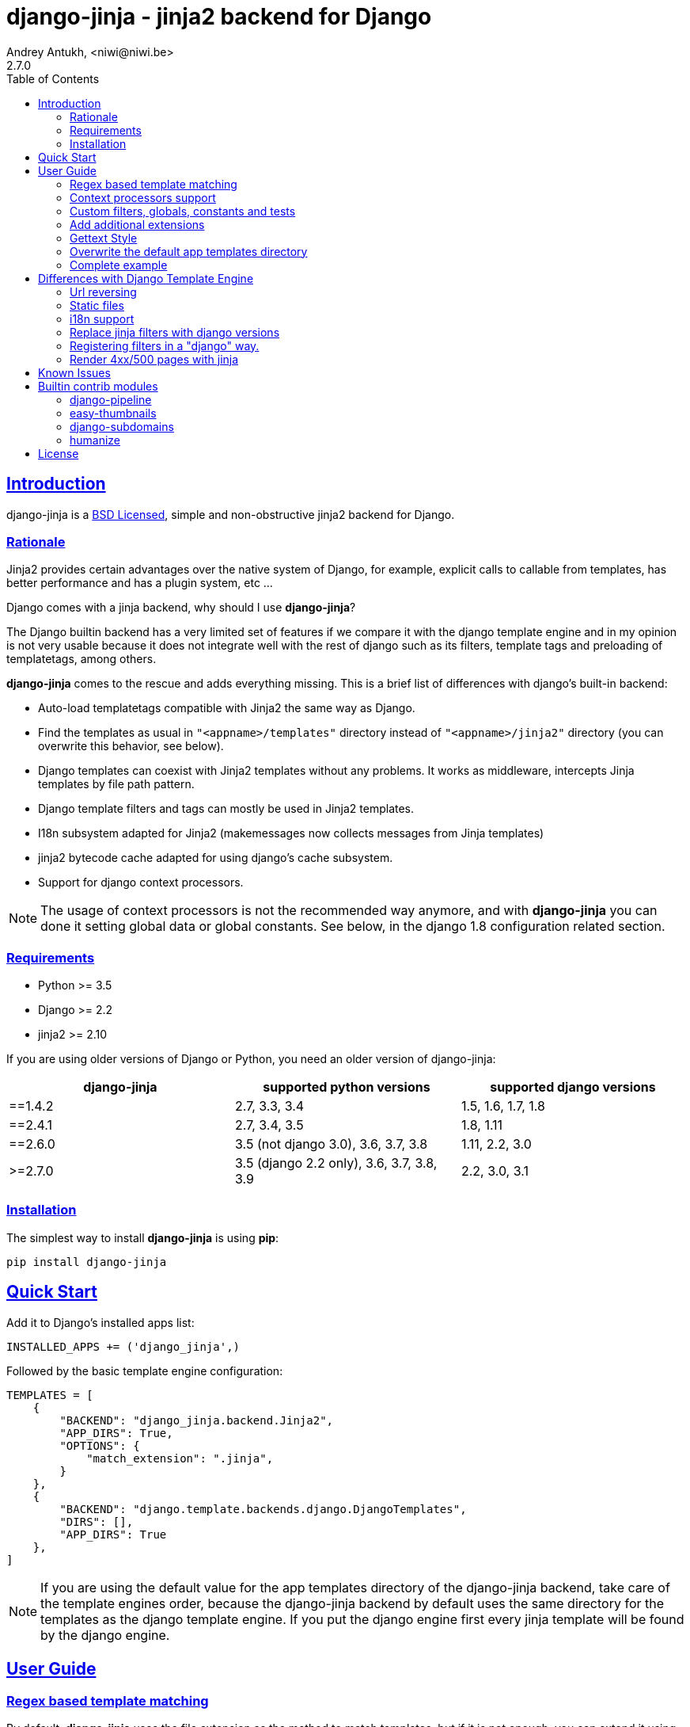 = django-jinja - jinja2 backend for Django
Andrey Antukh, <niwi@niwi.be>
2.7.0
:toc: left
:!numbered:
:source-highlighter: pygments
:pygments-style: friendly
:sectlinks:


== Introduction

django-jinja is a xref:license[BSD Licensed], simple and non-obstructive jinja2
backend for Django.


=== Rationale

Jinja2 provides certain advantages over the native system of Django, for example,
explicit calls to callable from templates, has better performance and has a plugin
system, etc ...

Django comes with a jinja backend, why should I use *django-jinja*?

The Django builtin backend has a very limited set of features if we compare it with
the django template engine and in my opinion is not very usable because it does not
integrate well with the rest of django such as its filters, template tags and
preloading of templatetags, among others.

*django-jinja* comes to the rescue and adds everything missing. This is a brief
list of differences with django's built-in backend:

- Auto-load templatetags compatible with Jinja2 the same way as Django.
- Find the templates as usual in `"<appname>/templates"` directory instead
  of `"<appname>/jinja2"`  directory (you can overwrite this behavior, see below).
- Django templates can coexist with Jinja2 templates without any problems.
  It works as middleware, intercepts Jinja templates by file path pattern.
- Django template filters and tags can mostly be used in Jinja2 templates.
- I18n subsystem adapted for Jinja2 (makemessages now collects messages from
  Jinja templates)
- jinja2 bytecode cache adapted for using django's cache subsystem.
- Support for django context processors.


[NOTE]
====
The usage of context processors is not the recommended way anymore, and with
*django-jinja* you can done it setting global data or global constants. See below,
in the django 1.8 configuration related section.
====


=== Requirements

- Python >= 3.5
- Django >= 2.2
- jinja2 >= 2.10

If you are using older versions of Django or Python, you need an older version of django-jinja:

|===
|django-jinja |supported python versions |supported django versions

|==1.4.2
|2.7, 3.3, 3.4
|1.5, 1.6, 1.7, 1.8

|==2.4.1
|2.7, 3.4, 3.5
|1.8, 1.11

|==2.6.0
|3.5 (not django 3.0), 3.6, 3.7, 3.8
|1.11, 2.2, 3.0

|>=2.7.0
|3.5 (django 2.2 only), 3.6, 3.7, 3.8, 3.9
|2.2, 3.0, 3.1
|===


=== Installation

The simplest way to install **django-jinja** is using **pip**:

[source, bash]
----
pip install django-jinja
----


== Quick Start

Add it to Django's installed apps list:

[source, python]
----
INSTALLED_APPS += ('django_jinja',)
----

Followed by the basic template engine configuration:

[source, python]
----
TEMPLATES = [
    {
        "BACKEND": "django_jinja.backend.Jinja2",
        "APP_DIRS": True,
        "OPTIONS": {
            "match_extension": ".jinja",
        }
    },
    {
        "BACKEND": "django.template.backends.django.DjangoTemplates",
        "DIRS": [],
        "APP_DIRS": True
    },
]
----

[NOTE]
====
If you are using the default value for the app templates directory of the
django-jinja backend, take care of the template engines order, because the
django-jinja backend by default uses the same directory for the templates as
the django template engine. If you put the django engine first every jinja
template will be found by the django engine.
====


== User Guide


=== Regex based template matching

By default, *django-jinja* uses the file extension as the method to match
templates, but if it is not enough, you can extend it using regular expressions:

[source, python]
----
"OPTIONS": {
    "match_regex": r"^(?!admin/).*", # this is additive to match_extension
}
----

To disable the extension matching, just set `"match_extension"` to `None`:

[source, python]
----
"OPTIONS": {
    "match_extension": None,
    "match_regex": r"^(?!admin/).*",
}
----


=== Context processors support

It is a helper to use django's context processors with jinja2 backend
for django 1.8.

.Example: set up a bunch of context processors:
[source, python]
----
"OPTIONS": {
    "context_processors": [
        "django.contrib.auth.context_processors.auth",
        "django.template.context_processors.debug",
        "django.template.context_processors.i18n",
        "django.template.context_processors.media",
        "django.template.context_processors.static",
        "django.template.context_processors.tz",
        "django.contrib.messages.context_processors.messages",
    ],
}
----

As usual, this is a default list of context processors and you can skip
setting them if you do not have your own. Furthermore, it is now not the recommended way
to setup variables in the context and the purpose of its existence is a help
for migrations.

[NOTE]
====
Remember that django (1.8.x and 1.9.x) is backward compatible with
the old template api and this has its own trade-offs. If you find yourself using functions
like `render_to_string` or `render_to_response` from django, do not forget to pass the
request parameter in order to make context processors work.
====


=== Custom filters, globals, constants and tests

This is a way to setup statically (in your settings) additional stuff for jinja:

[source, python]
----
"OPTIONS": {
    "tests": {
        "mytest": "path.to.tests.mytestfn",
    },
    "filters": {
        "myfilter": "path.to.filters.myfilterfn",
    },
    "constants": {
        "hello": "hello world",
    },
    "globals": {
        "somefn": "path.to.functions.somefn",
    }
}
----


=== Add additional extensions

django-jinja, by default sets up a great amount of extensions to make your experience
using jinja in django painless. But if you want to add more extensions, you can do it
using the `extensions` entry of the backend options:

[source, python]
----
from django_jinja.builtins import DEFAULT_EXTENSIONS

"OPTIONS": {
    "extensions": DEFAULT_EXTENSIONS + [
        # Your extensions here...
        "path.to.your.Extension"
    ]
}

----


=== Gettext Style

Jinja2 implements two styles of gettext. You can read about it here:
http://jinja.pocoo.org/docs/dev/extensions/#newstyle-gettext.

You can switch to concrete style using the `newstyle_gettext` entry on
backend options:

[source, python]
----
"OPTIONS": {
    "newstyle_gettext": True,
}
----


=== Overwrite the default app templates directory

As we said previously, django-jinja backend for django 1.8, uses the same
directory for templates as the django template engine. But in some circumstances
you may want to change it to use another directory. You can overwrite the default
value with the `app_dirname` option:

[source, python]
----
"OPTIONS": {
    "app_dirname": "jinja2",
}
----


=== Complete example

This is a complete configuration example with django-jinja's defaults:

[source, python]
----
TEMPLATES = [
    {
        "BACKEND": "django_jinja.backend.Jinja2",
        "APP_DIRS": True,
        "OPTIONS": {
            # Match the template names ending in .html but not the ones in the admin folder.
            "match_extension": ".html",
            "match_regex": r"^(?!admin/).*",
            "app_dirname": "templates",

            # Can be set to "jinja2.Undefined" or any other subclass.
            "undefined": None,

            "newstyle_gettext": True,
            "tests": {
                "mytest": "path.to.my.test",
            },
            "filters": {
                "myfilter": "path.to.my.filter",
            },
            "globals": {
                "myglobal": "path.to.my.globalfunc",
            },
            "constants": {
                "foo": "bar",
            },
            "extensions": [
                "jinja2.ext.do",
                "jinja2.ext.loopcontrols",
                "jinja2.ext.with_",
                "jinja2.ext.i18n",
                "jinja2.ext.autoescape",
                "django_jinja.builtins.extensions.CsrfExtension",
                "django_jinja.builtins.extensions.CacheExtension",
                "django_jinja.builtins.extensions.DebugExtension",
                "django_jinja.builtins.extensions.TimezoneExtension",
                "django_jinja.builtins.extensions.UrlsExtension",
                "django_jinja.builtins.extensions.StaticFilesExtension",
                "django_jinja.builtins.extensions.DjangoFiltersExtension",
            ],
            "bytecode_cache": {
                "name": "default",
                "backend": "django_jinja.cache.BytecodeCache",
                "enabled": False,
            },
            "autoescape": True,
            "auto_reload": settings.DEBUG,
            "translation_engine": "django.utils.translation",
        }
    },
]
----


== Differences with Django Template Engine

=== Url reversing

django-jinja comes with helpers for reverse urls. Instead of using django's approach, it uses
a simple function called `url`.

.Reverse urls in templates
[source, html+jinja]
----
{{ url('ns:name', pk=obj.pk) }}
----

This approach is very flexible, because we do not need additional options to set a result
if executing url in one variable. With jinja2 you can use the set template tag for it:

[source, html+jinja]
----
{% set myurl=url("ns:name", pk=obj.pk) %}
----

=== Static files

Like urls, static files can be resolved with the simple `static` function available globally
in jinja context:

.Example resolving static files
[source, html+jinja]
----
{{ static("js/lib/foo.js") }}
----


=== i18n support

django-jinja inherits the jinja2 approach for handling translation strings. You can read more about
it here: http://jinja.pocoo.org/docs/dev/templates/#i18n

[source, html+jinja]
----
{{ _('Hello %(name)s', name=user.name) }}

{% trans name=user.name %}
  Hello {{ name }}
{% endtrans %}
----

Additionally, django-jinja extends django's `makemessages` command to make it work
with jinja2 i18n tags.

If you want more django-like i18n-related tags, you can use extensions from
https://github.com/MoritzS/jinja2-django-tags.


=== Replace jinja filters with django versions

Django and Jinja overlap in a little subset of template filters. To properly handle this, django-jinja
uses the jinja versions by default. But if you want a django version of them, you should use
the "django_jinja.builtins.extensions.DjangoExtraFiltersExtension" extension.

The affected filters are: title, upper, lower, urlencode, urlize, wordcount, wordwrap, center
join, length, random, default, filesizeformat, pprint.


=== Registering filters in a "django" way.

django-jinja comes with facilities for loading template filters, globals and tests
from django applications.

Here an example:

[source, python]
----
# <someapp>/templatetags/<anyfile>.py
# don't forget to create __init__.py in templatetags dir

from django_jinja import library
import jinja2

@library.test(name="one")
def is_one(n):
    """
    Usage: {% if m is one %}Foo{% endif %}
    """
    return n == 1

@library.filter
def mylower(name):
    """
    Usage: {{ 'Hello'|mylower() }}
    """
    return name.lower()

@library.filter
@jinja2.contextfilter
def replace(context, value, x, y):
    """
    Filter with template context. Usage: {{ 'Hello'|replace('H','M') }}
    """
    return value.replace(x, y)


@library.global_function
def myecho(data):
    """
    Usage: {{ myecho('foo') }}
    """
    return data


@library.global_function
@library.render_with("test-render-with.jinja")
def myrenderwith(*args, **kwargs):
    """
    Render result with jinja template. Usage: {{ myrenderwith() }}
    """
    return {"name": "Foo"}


from .myextensions  import MyExtension
library.extension(MyExtension)
----

This only works within a Django app. If you don't have an app for your project, create an app specifically for this purpose and put your templatetags there.

=== Render 4xx/500 pages with jinja

django-jinja also provides a set of views for easy
render 4xx/500 pages using jinja engine:

[source, python]
----
# yourproject/urls.py
from django_jinja import views

handler400 = views.BadRequest.as_view()
handler403 = views.PermissionDenied.as_view()
handler404 = views.PageNotFound.as_view()
handler500 = views.ServerError.as_view()
----


== Known Issues

- Previously to django 1.8, some way of using i18n related functions are not properly
  parsed with makemessages.



== Builtin contrib modules

*django-jinja* comes with some additional contrib modules that adapt a limited set of external
django apps for easy use from jinja templates. Please note that in order to use any of these
contrib modules, you'll need to install the relevant dependent packages yourself first.


[NOTE]
====
In django, creating new tags is simpler than in Jinja2. You should remember that
in jinja tags are really extensions and have a different purpose than the django template tags.

Thus for many things that the django template system uses tags, django-jinja will provide
functions with the same functionality.
====


django-pipeline
~~~~~~~~~~~~~~~

link:https://github.com/cyberdelia/django-pipeline[Pipeline] is an asset packaging
library for Django (official description).

[WARNING]
====
This plugin is deprecated, *django-pipeline* comes with good jinja support and it
should be used.

You can use the native *django-pipeline* suport for jinja using the
"pipeline.jinja2.ext.PipelineExtension" extension.
====

.Activate plugin (settings.py)
[source, python]
----
INSTALLED_APPS += ('django_jinja.contrib._pipeline',)
----

.Usage
[source, html+jinja]
----
{{ compressed_css("alias") }}
{{ compressed_js("alias") }}
----


easy-thumbnails
~~~~~~~~~~~~~~~

Easy Thumbnails is a thumbnail generation library for Django.

.Activate plugin (settings.py)
[source, python]
----
INSTALLED_APPS += ('django_jinja.contrib._easy_thumbnails',)
----

.Usage
[source, html+jinja]
----
{{ thumbnail(file, size=(400, 400)) }}
{{ user.avatar|thumbnail_url("alias") }}
----

django-subdomains
~~~~~~~~~~~~~~~~~

Subdomain helpers for the Django framework, including subdomain-based URL routing.

.Activate plugin (settings.py)
[source, python]
----
INSTALLED_APPS += ('django_jinja.contrib._subdomains',)
----

.Usage
[source, html+jinja]
----
{{ url('homepage', subdomain='wildcard') }}
----


humanize
~~~~~~~~

Django comes with the humanize library that exposes some useful template filters.

.Activate plugin (settings.py)
[source, python]
----
INSTALLED_APPS += ('django_jinja.contrib._humanize',)
----

link:https://docs.djangoproject.com/en/dev/ref/contrib/humanize/[Complete list of available filters]


.[[license]]
License
-------

[source,text]
----
Copyright (c) 2011-2017 Andre Antukh <niwi@niwi.be>

All rights reserved.

Redistribution and use in source and binary forms, with or without
modification, are permitted provided that the following conditions
are met:
1. Redistributions of source code must retain the above copyright
   notice, this list of conditions and the following disclaimer.
2. Redistributions in binary form must reproduce the above copyright
   notice, this list of conditions and the following disclaimer in the
   documentation and/or other materials provided with the distribution.
3. The name of the author may not be used to endorse or promote products
   derived from this software without specific prior written permission.

THIS SOFTWARE IS PROVIDED BY THE AUTHOR ``AS IS'' AND ANY EXPRESS OR
IMPLIED WARRANTIES, INCLUDING, BUT NOT LIMITED TO, THE IMPLIED WARRANTIES
OF MERCHANTABILITY AND FITNESS FOR A PARTICULAR PURPOSE ARE DISCLAIMED.
IN NO EVENT SHALL THE AUTHOR BE LIABLE FOR ANY DIRECT, INDIRECT,
INCIDENTAL, SPECIAL, EXEMPLARY, OR CONSEQUENTIAL DAMAGES (INCLUDING, BUT
NOT LIMITED TO, PROCUREMENT OF SUBSTITUTE GOODS OR SERVICES; LOSS OF USE,
DATA, OR PROFITS; OR BUSINESS INTERRUPTION) HOWEVER CAUSED AND ON ANY
THEORY OF LIABILITY, WHETHER IN CONTRACT, STRICT LIABILITY, OR TORT
(INCLUDING NEGLIGENCE OR OTHERWISE) ARISING IN ANY WAY OUT OF THE USE OF
THIS SOFTWARE, EVEN IF ADVISED OF THE POSSIBILITY OF SUCH DAMAGE.
----
